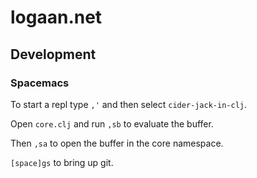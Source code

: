 * logaan.net

** Development

*** Spacemacs

To start a repl type ~,'~ and then select ~cider-jack-in-clj~.

Open ~core.clj~ and run ~,sb~ to evaluate the buffer.

Then ~,sa~ to open the buffer in the core namespace.

~[space]gs~ to bring up git.
